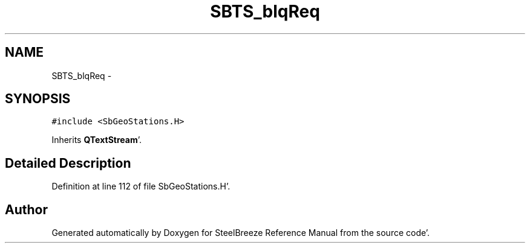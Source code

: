 .TH "SBTS_blqReq" 3 "Mon May 14 2012" "Version 2.0.2" "SteelBreeze Reference Manual" \" -*- nroff -*-
.ad l
.nh
.SH NAME
SBTS_blqReq \- 
.SH SYNOPSIS
.br
.PP
.PP
\fC#include <SbGeoStations\&.H>\fP
.PP
Inherits \fBQTextStream\fP'\&.
.SH "Detailed Description"
.PP 
Definition at line 112 of file SbGeoStations\&.H'\&.

.SH "Author"
.PP 
Generated automatically by Doxygen for SteelBreeze Reference Manual from the source code'\&.

